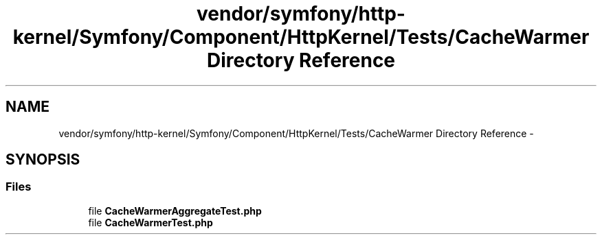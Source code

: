 .TH "vendor/symfony/http-kernel/Symfony/Component/HttpKernel/Tests/CacheWarmer Directory Reference" 3 "Tue Apr 14 2015" "Version 1.0" "VirtualSCADA" \" -*- nroff -*-
.ad l
.nh
.SH NAME
vendor/symfony/http-kernel/Symfony/Component/HttpKernel/Tests/CacheWarmer Directory Reference \- 
.SH SYNOPSIS
.br
.PP
.SS "Files"

.in +1c
.ti -1c
.RI "file \fBCacheWarmerAggregateTest\&.php\fP"
.br
.ti -1c
.RI "file \fBCacheWarmerTest\&.php\fP"
.br
.in -1c
